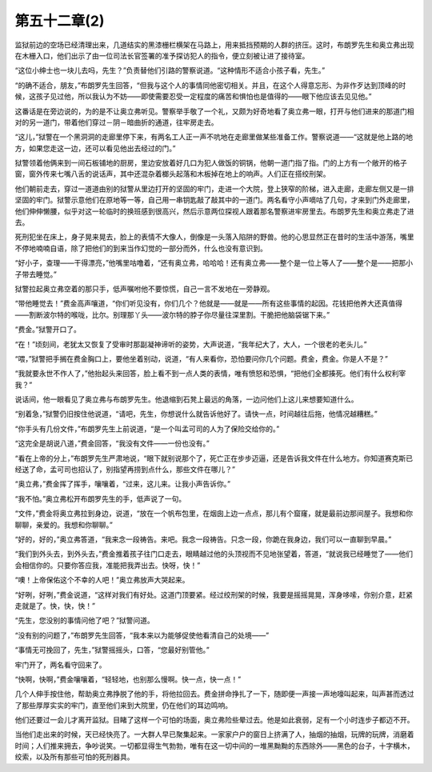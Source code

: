 第五十二章(2)
================

监狱前边的空场已经清理出来，几道结实的黑漆栅栏横架在马路上，用来抵挡预期的人群的挤压。这时，布朗罗先生和奥立弗出现在木栅入口，他们出示了由一位司法长官签署的准予探访犯人的指令，便立刻被让进了接待室。

“这位小绅士也一块儿去吗，先生？”负责替他们引路的警察说道。“这种情形不适合小孩子看，先生。”

“的确不适合，朋友，”布朗罗先生回答，“但我与这个人的事情同他密切相关。并且，在这个人得意忘形、为非作歹达到顶峰的时候，这孩子见过他，所以我认为不妨——即使需要忍受一定程度的痛苦和惧怕也是值得的——眼下他应该去见见他。”

这番话是在旁边说的，为的是不让奥立弗听见。警察举手敬了一个礼，又颇为好奇地看了奥立弗一眼，打开与他们进来的那道门相对的另一道门，带着他们穿过－阴－暗曲折的通道，往牢房走去。

“这儿，”狱警在一个黑洞洞的走廊里停下来，有两名工人正一声不吭地在走廊里做某些准备工作。警察说道——“这就是他上路的地方，如果您走这一边，还可以看见他出去经过的门。”

狱警领着他俩来到一间石板铺地的厨房，里边安放着好几口为犯人做饭的铜锅，他朝一道门指了指。门的上方有一个敞开的格子窗，窗外传来七嘴八舌的说话声，其中还混杂着榔头起落和木板掉在地上的响声。人们正在搭绞刑架。

他们朝前走去，穿过一道道由别的狱警从里边打开的坚固的牢门，走进一个大院，登上狭窄的阶梯，进入走廊，走廊左侧又是一排坚固的牢门。狱警示意他们在原地等一等，自己用一串钥匙敲了敲其中的一道门。两名看守小声嘀咕了几句，才来到门外走廊里，他们伸伸懒腰，似乎对这一轮临时的换班感到很高兴，然后示意两位探视人跟着那名警察进牢房里去。布朗罗先生和奥立弗走了进去。

死刑犯坐在床上，身子晃来晃去，脸上的表情不大像人，倒像是一头落入陷阱的野兽。他的心思显然正在昔时的生活中游荡，嘴里不停地喃喃自语，除了把他们的到来当作幻觉的一部分而外，什么也没有意识到。

“好小子，查理——干得漂亮，”他嘴里咕噜着，“还有奥立弗，哈哈哈！还有奥立弗——整个是一位上等人了——整个是——把那小子带去睡觉。”

狱警拉起奥立弗空着的那只手，低声嘱咐他不要惊慌，自己一言不发地在一旁静观。

“带他睡觉去！”费金高声嚷道，“你们听见没有，你们几个？他就是——就是——所有这些事情的起因。花钱把他养大还真值得——割断波尔特的喉咙，比尔。别理那丫头——波尔特的脖子你尽量往深里割。干脆把他脑袋锯下来。”

“费金。”狱警开口了。

“在！”顷刻间，老犹太又恢复了受审时那副凝神谛听的姿势，大声说道，“我年纪大了，大人，一个很老的老头儿。”

“喂，”狱警把手搁在费金胸口上，要他坐着别动，说道，“有人来看你，恐怕要问你几个问题。费金，费金。你是人不是？”

“我就要永世不作人了，”他抬起头来回答，脸上看不到一点人类的表情，唯有愤怒和恐惧，“把他们全都揍死。他们有什么权利宰我？”

说话间，他一眼看见了奥立弗与布朗罗先生。他退缩到石凳上最远的角落，一边问他们上这儿来想要知道什么。

“别着急，”狱警仍旧按住他说道，“请吧，先生，你想说什么就告诉他好了。请快一点，时间越往后拖，他情况越糟糕。”

“你手头有几份文件，”布朗罗先生上前说道，“是一个叫孟可司的人为了保险交给你的。”

“这完全是胡说八道，”费金回答，“我没有文件——一份也没有。”

“看在上帝的分上，”布朗罗先生严肃地说，“眼下就别说那个了，死亡正在步步迈逼，还是告诉我文件在什么地方。你知道赛克斯已经送了命，孟可司也招认了，别指望再捞到点什么，那些文件在哪儿？”

“奥立弗，”费金挥了挥手，嚷嚷着，“过来，这儿来。让我小声告诉你。”

“我不怕。”奥立弗松开布朗罗先生的手，低声说了一句。

“文件，”费金将奥立弗拉到身边，说道，“放在一个帆布包里，在烟囱上边一点点，那儿有个窟窿，就是最前边那间屋子。我想和你聊聊，亲爱的。我想和你聊聊。”

“好的，好的，”奥立弗答道，“我来念一段祷告。来吧。我念一段祷告。只念一段，你跪在我身边，我们可以一直聊到早晨。”

“我们到外头去，到外头去，”费金推着孩子往门口走去，眼睛越过他的头顶视而不见地张望着，答道，“就说我已经睡觉了——他们会相信你的。只要你答应我，准能把我弄出去。快呀，快！”

“噢！上帝保佑这个不幸的人吧！”奥立弗放声大哭起来。

“好咧，好咧，”费金说道，“这样对我们有好处。这道门顶要紧。经过绞刑架的时候，我要是摇摇晃晃，浑身哆嗦，你别介意，赶紧走就是了。快，快，快！”

“先生，您没别的事情问他了吧？”狱警问道。

“没有别的问题了，”布朗罗先生回答，“我本来以为能够促使他看清自己的处境——”

“事情无可挽回了，先生，”狱警摇摇头，口答，“您最好别管他。”

牢门开了，两名看守回来了。

“快啊，快啊，”费金嚷嚷着，“轻轻地，也别那么慢啊。快一点，快一点！”

几个人伸手按住他，帮助奥立弗挣脱了他的手，将他拉回去。费金拼命挣扎了一下，随即便一声接一声地嚎叫起来，叫声甚而透过了那些厚厚实实的牢门，直至他们来到大院里，仍在他们的耳边鸣响。

他们还要过一会儿才离开监狱。目睹了这样一个可怕的场面，奥立弗险些晕过去。他是如此衰弱，足有一个小时连步子都迈不开。

当他们走出来的时候，天已经快亮了。一大群人早已聚集起来。一家家户户的窗日上挤满了人，抽烟的抽烟，玩牌的玩牌，消磨着时间；人们推来拥去，争吵说笑。一切都显得生气勃勃，唯有在这一切中间的一堆黑黝黝的东西除外——黑色的台子，十字横木，绞索，以及所有那些可怕的死刑器具。
